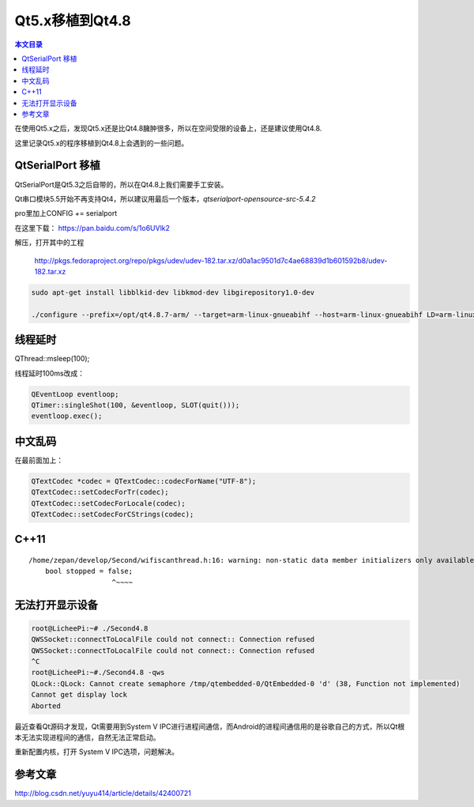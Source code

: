 Qt5.x移植到Qt4.8
===================================

.. contents:: 本文目录

在使用Qt5.x之后，发现Qt5.x还是比Qt4.8臃肿很多，所以在空间受限的设备上，还是建议使用Qt4.8.

这里记录Qt5.x的程序移植到Qt4.8上会遇到的一些问题。

QtSerialPort 移植
-----------------------------------

QtSerialPort是Qt5.3之后自带的，所以在Qt4.8上我们需要手工安装。

Qt串口模块5.5开始不再支持Qt4，所以建议用最后一个版本，*qtserialport-opensource-src-5.4.2*

pro里加上CONFIG += serialport

在这里下载： https://pan.baidu.com/s/1o6UVlk2

解压，打开其中的工程
   
   http://pkgs.fedoraproject.org/repo/pkgs/udev/udev-182.tar.xz/d0a1ac9501d7c4ae68839d1b601592b8/udev-182.tar.xz

.. code-block:: bash

    sudo apt-get install libblkid-dev libkmod-dev libgirepository1.0-dev

    ./configure --prefix=/opt/qt4.8.7-arm/ --target=arm-linux-gnueabihf --host=arm-linux-gnueabihf LD=arm-linux-gnueabihf-ld --with-pci-ids-path=/var/share/pci.ids

线程延时
----------------------------------

QThread::msleep(100);

线程延时100ms改成：

.. code-block:: cpp

    QEventLoop eventloop;
    QTimer::singleShot(100, &eventloop, SLOT(quit()));
    eventloop.exec();

中文乱码
----------------------------------

在最前面加上：

.. code-block:: cpp

    QTextCodec *codec = QTextCodec::codecForName("UTF-8");
    QTextCodec::setCodecForTr(codec);
    QTextCodec::setCodecForLocale(codec);
    QTextCodec::setCodecForCStrings(codec);

C++11
----------------------------------

:: 

    /home/zepan/develop/Second/wifiscanthread.h:16: warning: non-static data member initializers only available with -std=c++11 or -std=gnu++11
        bool stopped = false;
                        ^~~~~

无法打开显示设备
----------------------------------

.. code-block:: bash

    root@LicheePi:~# ./Second4.8 
    QWSSocket::connectToLocalFile could not connect:: Connection refused
    QWSSocket::connectToLocalFile could not connect:: Connection refused
    ^C
    root@LicheePi:~#./Second4.8 -qws
    QLock::QLock: Cannot create semaphore /tmp/qtembedded-0/QtEmbedded-0 'd' (38, Function not implemented)
    Cannot get display lock
    Aborted

最近查看Qt源码才发现，Qt需要用到System V IPC进行进程间通信，而Android的进程间通信用的是谷歌自己的方式，所以Qt根本无法实现进程间的通信，自然无法正常启动。

重新配置内核，打开 System V IPC选项，问题解决。

参考文章
----------------------------------

http://blog.csdn.net/yuyu414/article/details/42400721
